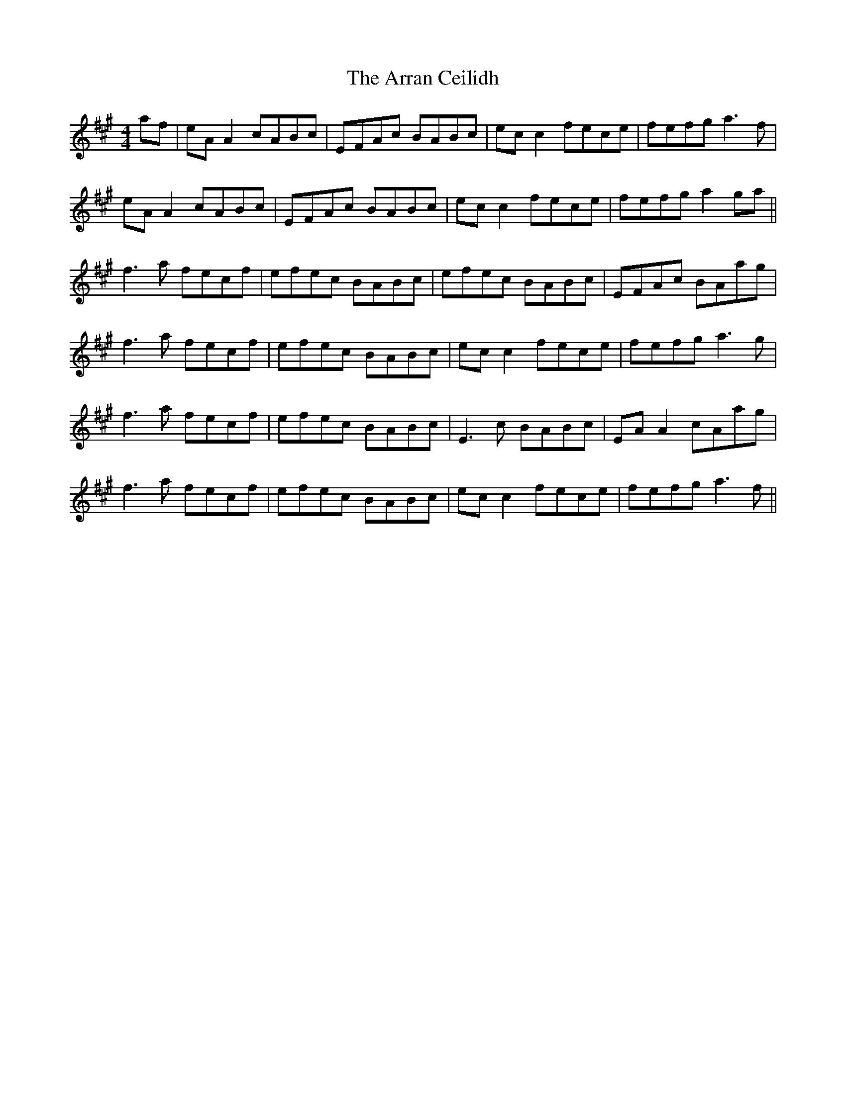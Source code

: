 X: 1925
T: Arran Ceilidh, The
R: reel
M: 4/4
K: Amajor
af|eA A2 cABc|EFAc BABc|ec c2 fece|fefg a3f|
eA A2 cABc|EFAc BABc|ec c2 fece|fefg a2 ga||
f3a fecf|efec BABc|efec BABc|EFAc BAag|
f3a fecf|efec BABc|ec c2 fece|fefg a3g|
f3a fecf|efec BABc|E3c BABc|EA A2 cAag|
f3a fecf|efec BABc|ec c2 fece|fefg a3f||

